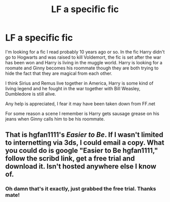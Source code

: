 #+TITLE: LF a specific fic

* LF a specific fic
:PROPERTIES:
:Author: Chlis
:Score: 5
:DateUnix: 1481419202.0
:DateShort: 2016-Dec-11
:FlairText: Request
:END:
I'm looking for a fic I read probably 10 years ago or so. In the fic Harry didn't go to Hogwarts and was raised to kill Voldemort, the fic is set after the war has been won and Harry is living in the muggle world. Harry is looking for a roomate and Ginny becomes his roommate though they are both trying to hide the fact that they are magical from each other.

I think Sirius and Remus live together in America, Harry is some kind of living legend and he fought in the war together with Bill Weasley, Dumbledore is still alive.

Any help is appreciated, I fear it may have been taken down from FF.net

For some reason a scene I remember is Harry gets sausage grease on his jeans when Ginny calls him to be his roommate.


** That is hgfan1111's /Easier to Be/. If I wasn't limited to internetting via 3ds, I could email a copy. What you could do is google "Easier to Be hgfan1111," follow the scribd link, get a free trial and download it. Isn't hosted anywhere else I know of.
:PROPERTIES:
:Author: yarglethatblargle
:Score: 1
:DateUnix: 1481426147.0
:DateShort: 2016-Dec-11
:END:

*** Oh damn that's it exactly, just grabbed the free trial. Thanks mate!
:PROPERTIES:
:Author: Chlis
:Score: 1
:DateUnix: 1481427526.0
:DateShort: 2016-Dec-11
:END:
